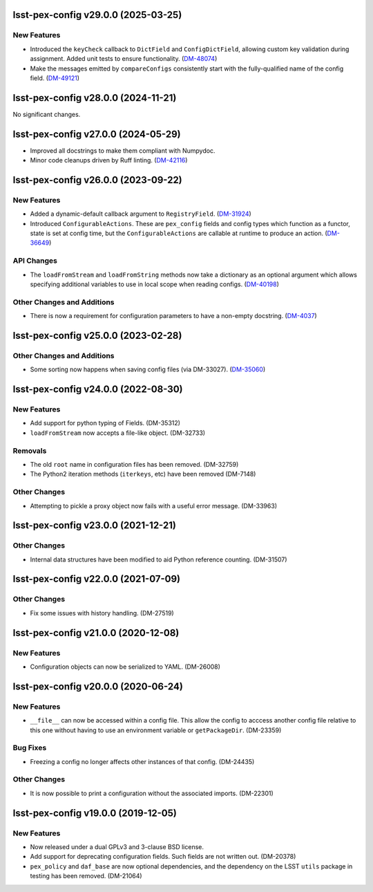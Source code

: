lsst-pex-config v29.0.0 (2025-03-25)
====================================

New Features
------------

- Introduced the ``keyCheck`` callback to ``DictField`` and ``ConfigDictField``, allowing custom key validation during assignment. Added unit tests to ensure functionality. (`DM-48074 <https://rubinobs.atlassian.net/browse/DM-48074>`_)
- Make the messages emitted by ``compareConfigs`` consistently start with the fully-qualified name of the config field. (`DM-49121 <https://rubinobs.atlassian.net/browse/DM-49121>`_)


lsst-pex-config v28.0.0 (2024-11-21)
====================================

No significant changes.


lsst-pex-config v27.0.0 (2024-05-29)
====================================

- Improved all docstrings to make them compliant with Numpydoc.
- Minor code cleanups driven by Ruff linting. (`DM-42116 <https://rubinobs.atlassian.net/browse/DM-42116>`_)

lsst-pex-config v26.0.0 (2023-09-22)
====================================

New Features
------------

- Added a dynamic-default callback argument to ``RegistryField``. (`DM-31924 <https://rubinobs.atlassian.net/browse/DM-31924>`_)
- Introduced ``ConfigurableActions``. These are ``pex_config`` fields and config types which function as a functor, state is set at config time, but the ``ConfigurableActions`` are callable at runtime to produce an action. (`DM-36649 <https://rubinobs.atlassian.net/browse/DM-36649>`_)


API Changes
-----------

- The ``loadFromStream`` and ``loadFromString`` methods now take a dictionary as an optional argument which allows specifying additional variables to use in local scope when reading configs. (`DM-40198 <https://rubinobs.atlassian.net/browse/DM-40198>`_)


Other Changes and Additions
---------------------------

- There is now a requirement for configuration parameters to have a non-empty docstring. (`DM-4037 <https://rubinobs.atlassian.net/browse/DM-4037>`_)


lsst-pex-config v25.0.0 (2023-02-28)
====================================

Other Changes and Additions
---------------------------

- Some sorting now happens when saving config files (via DM-33027). (`DM-35060 <https://rubinobs.atlassian.net/browse/DM-35060>`_)


lsst-pex-config v24.0.0 (2022-08-30)
====================================

New Features
------------

* Add support for python typing of Fields. (DM-35312)
* ``loadFromStream`` now accepts a file-like object. (DM-32733)

Removals
--------

* The old ``root`` name in configuration files has been removed. (DM-32759)
* The Python2 iteration methods (``iterkeys``, etc) have been removed (DM-7148)

Other Changes
-------------

* Attempting to pickle a proxy object now fails with a useful error message. (DM-33963)

lsst-pex-config v23.0.0 (2021-12-21)
====================================

Other Changes
-------------

* Internal data structures have been modified to aid Python reference counting. (DM-31507)

lsst-pex-config v22.0.0 (2021-07-09)
====================================

Other Changes
-------------

* Fix some issues with history handling. (DM-27519)

lsst-pex-config v21.0.0 (2020-12-08)
====================================

New Features
------------

* Configuration objects can now be serialized to YAML. (DM-26008)

lsst-pex-config v20.0.0 (2020-06-24)
====================================

New Features
------------

* ``__file__`` can now be accessed within a config file.
  This allow the config to acccess another config file relative to this one without having to use an environment variable or ``getPackageDir``. (DM-23359)

Bug Fixes
---------

* Freezing a config no longer affects other instances of that config. (DM-24435)

Other Changes
-------------

* It is now possible to print a configuration without the associated imports. (DM-22301)

lsst-pex-config v19.0.0 (2019-12-05)
====================================

New Features
------------

* Now released under a dual GPLv3 and 3-clause BSD license.
* Add support for deprecating configuration fields. Such fields are not written out. (DM-20378)
* ``pex_policy`` and ``daf_base`` are now optional dependencies, and the dependency on the LSST ``utils`` package in testing has been removed. (DM-21064)
